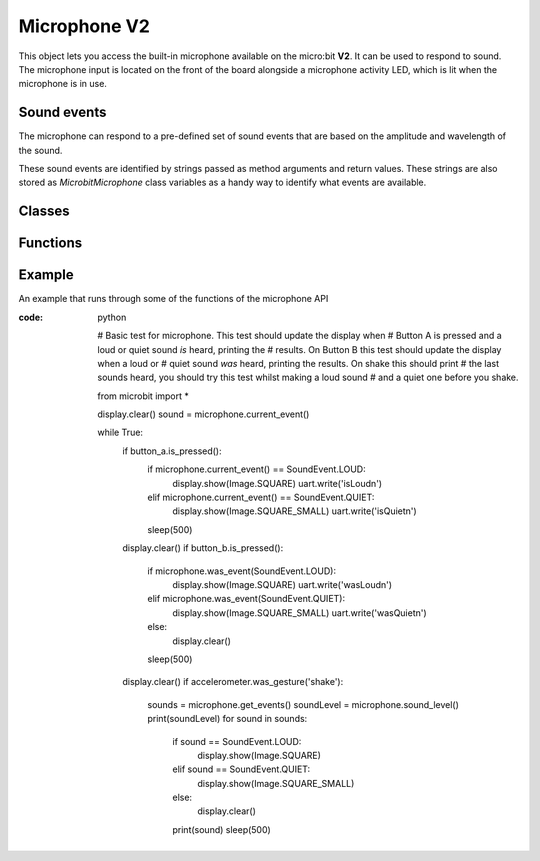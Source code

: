 Microphone **V2**
*****************

.. py:module:: microbit.microphone

This object lets you access the built-in microphone available on the
micro:bit **V2**. It can be used to respond to sound. The microphone input
is located on the front of the board alongside a microphone activity LED,
which is lit when the microphone is in use.

.. image:: microphone.png
    :width: 300px
    :align: center
    :height: 240px
    :alt: micro:bit with microphone LED on

Sound events
============
The microphone can respond to a pre-defined set of sound events that are
based on the amplitude and wavelength of the sound.

These sound events are identified by strings passed as method arguments and
return values. These strings are also stored as `MicrobitMicrophone` class
variables as a handy way to identify what events are available.

Classes
=======
.. py:class:: MicrobitMicrophone

    .. note::
        The ``MicrobitMicroPhone`` class documented here can be accessed via 
        the microbit module as ``microbit.microphone``. It cannot be
        initialised on it's own.

    Represents the microphone.

.. py:class:: SoundEvent  

    Value to represent loud sound events, like clapping or shouting
    ``SoundEvent.LOUD`` = ``SoundEvent.LOUD('loud')``.

    Value to represent quiet sound events, like speaking or background music
    ``SoundEvent.QUIET`` = ``SoundEvent.QUIET('quiet')``.

Functions
=========

.. py:function:: current_event()

    :return: the name of the last recorded ``SoundEvent``,
             ``SoundEvent.LOUD('loud')`` or ``SoundEvent.QUIET('quiet')``.

.. py:function:: was_event(event)

    :param event: a sound event,  such as ``SoundEvent.LOUD`` or
               ``SoundEvent.QUIET``.
    :return: ``true`` if sound was heard at least once since the last call,
             otherwise ``false``.

.. py:function:: get_events():

    :return: a tuple of the event history. The most recent is listed last.
             Also clears the sound event history before returning.

.. py:function:: set_threshold(event, value)

    :param event: a sound event, such as ``SoundEvent.LOUD`` or ``SoundEvent.QUIET``.
    
    :param value: The threshold level in the range 0-255.
    
                  For example, ``set_threshold(SoundEvent.LOUD, 250)`` will
                  only trigger if the sound is very loud (>= 250).

.. py:function:: sound_level()

    :return: a representation of the sound pressure level in the range 0 to
    255.


Example
=======

An example that runs through some of the functions of the microphone API

:code: python

    # Basic test for microphone.  This test should update the display when
    # Button A is pressed and a loud or quiet sound *is* heard, printing the
    # results. On Button B this test should update the display when a loud or
    # quiet sound *was* heard, printing the results. On shake this should print
    # the last sounds heard, you should try this test whilst making a loud sound 
    # and a quiet one before you shake.

    from microbit import *

    display.clear()
    sound = microphone.current_event()

    while True:
        if button_a.is_pressed():
            if microphone.current_event() == SoundEvent.LOUD:
                display.show(Image.SQUARE)
                uart.write('isLoud\n')
            elif microphone.current_event() == SoundEvent.QUIET:
                display.show(Image.SQUARE_SMALL)
                uart.write('isQuiet\n')
            sleep(500)
        display.clear()
        if button_b.is_pressed():
            if microphone.was_event(SoundEvent.LOUD):
                display.show(Image.SQUARE)
                uart.write('wasLoud\n')
            elif microphone.was_event(SoundEvent.QUIET):
                display.show(Image.SQUARE_SMALL)
                uart.write('wasQuiet\n')
            else:
                display.clear()
            sleep(500)
        display.clear()
        if accelerometer.was_gesture('shake'):
            sounds = microphone.get_events()
            soundLevel = microphone.sound_level()
            print(soundLevel)
            for sound in sounds:
                if sound == SoundEvent.LOUD:
                    display.show(Image.SQUARE)
                elif sound == SoundEvent.QUIET:
                    display.show(Image.SQUARE_SMALL)
                else:
                    display.clear()
                print(sound)
                sleep(500)